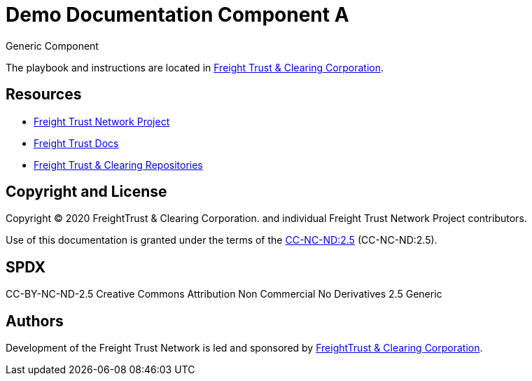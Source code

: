 = Demo Documentation Component A
:url-project: https://freighttrust.com
:url-docs: https://codes.freighttrust.com
:url-org: https://github.com/freight-trust
:url-group: {url-org}/codes
:url-site-readme: {url-group}/docs-site/blob/master/README.adoc
:url-freighttrust: https://freighttrust.com

Generic Component

The playbook and instructions are located in {url-site-readme}[Freight Trust & Clearing Corporation].

== Resources

* {url-project}[Freight Trust Network Project]
* {url-docs}[Freight Trust Docs]
* {url-org}[Freight Trust & Clearing Repositories]

== Copyright and License

Copyright (C) 2020 FreightTrust & Clearing Corporation. and individual Freight Trust Network Project contributors.

Use of this documentation is granted under the terms of the https://spdx.org/licenses/CC-BY-NC-ND-2.5.html[CC-NC-ND:2.5] (CC-NC-ND:2.5).

## SPDX
CC-BY-NC-ND-2.5
	Creative Commons Attribution Non Commercial No Derivatives 2.5 Generic


== Authors

Development of the Freight Trust Network is led and sponsored by {url-freighttrust}[FreightTrust & Clearing Corporation].
